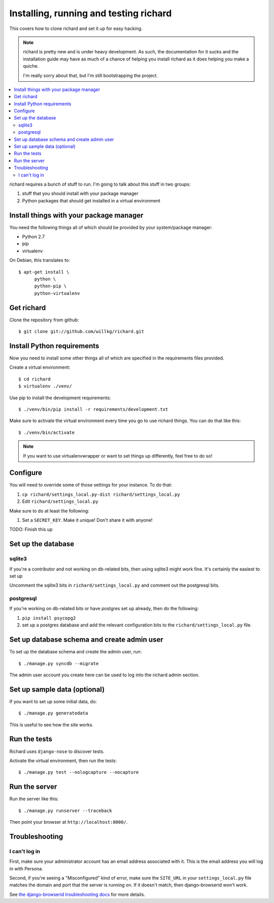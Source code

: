 =========================================
 Installing, running and testing richard
=========================================

This covers how to clone richard and set it up for easy hacking.

.. Note::

   richard is pretty new and is under heavy development. As such, the
   documentation for it sucks and the installation guide may have as
   much of a chance of helping you install richard as it does helping
   you make a quiche.

   I'm really sorry about that, but I'm still bootstrapping the
   project.


.. contents::
   :local:


richard requires a bunch of stuff to run. I'm going to talk about this
stuff in two groups:

1. stuff that you should install with your package manager
2. Python packages that should get installed in a virtual environment


Install things with your package manager
========================================

You need the following things all of which should be provided by your
system/package manager:

* Python 2.7
* pip
* virtualenv


On Debian, this translates to::

    $ apt-get install \
          python \
          python-pip \
          python-virtualenv


Get richard
===========

Clone the repository from github::

    $ git clone git://github.com/willkg/richard.git


Install Python requirements
===========================

Now you need to install some other things all of which are specified
in the requirements files provided.

Create a virtual environment::

    $ cd richard
    $ virtualenv ./venv/


Use pip to install the development requirements::

    $ ./venv/bin/pip install -r requirements/development.txt


Make sure to activate the virtual environment every time you go to use
richard things. You can do that like this::

    $ ./venv/bin/activate


.. Note::

   If you want to use virtualenvwrapper or want to set things up differently,
   feel free to do so!


Configure
=========

You will need to override some of those settings for your
instance. To do that:

1. ``cp richard/settings_local.py-dist richard/settings_local.py``
2. Edit ``richard/settings_local.py``


Make sure to do at least the following:

1. Set a ``SECRET_KEY``. Make it unique! Don't share it with anyone!

TODO: Finish this up


Set up the database
===================

sqlite3
-------

If you're a contributor and not working on db-related bits, then using
sqlite3 might work fine. It's certainly the easiest to set up

Uncomment the sqlite3 bits in ``richard/settings_local.py`` and
comment out the postgresql bits.


postgresql
----------

If you're working on db-related bits or have postgres set up already,
then do the following:

1. ``pip install psycopg2``
2. set up a postgres database and add the relevant configuration bits
   to the ``richard/settings_local.py`` file.


Set up database schema and create admin user
============================================

To set up the database schema and create the admin user, run::

    $ ./manage.py syncdb --migrate

The admin user account you create here can be used to log into the richard
admin section.


Set up sample data (optional)
=============================

If you want to set up some initial data, do::

    $ ./manage.py generatedata

This is useful to see how the site works.


Run the tests
=============

Richard uses ``django-nose`` to discover tests.

Activate the virtual environment, then run the tests::

    $ ./manage.py test --nologcapture --nocapture


Run the server
==============

Run the server like this::

    $ ./manage.py runserver --traceback


Then point your browser at ``http://localhost:8000/``.


Troubleshooting
===============

I can't log in
--------------

First, make sure your administrator account has an email address
associated with it. This is the email address you will log in with
Persona.

Second, if you're seeing a "Misconfigured" kind of error, make sure
the ``SITE_URL`` in your ``settings_local.py`` file matches the domain
and port that the server is running on. If it doesn't match, then
django-browserid won't work.

See `the django-browserid troubleshooting docs
<https://django-browserid.readthedocs.org/en/latest/details/troubleshooting.html>`_
for more details.

